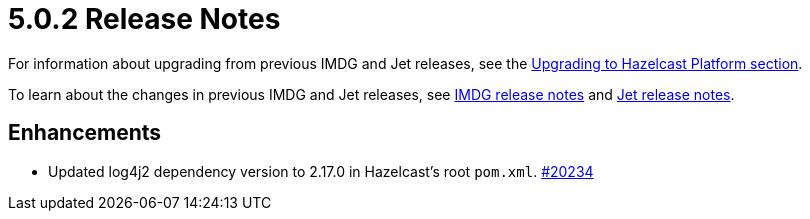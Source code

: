 = 5.0.2 Release Notes
:description: These release notes list any new features, enhancements, and fixes that were made between version 5.0.1 and 5.0.2 of Hazelcast Platform.

For information about upgrading from previous IMDG and Jet
releases, see the xref:migrate:upgrade.adoc[Upgrading to Hazelcast Platform section].

To learn about the changes in previous IMDG and Jet releases, see https://docs.hazelcast.org/docs/rn/[IMDG release notes] and
https://jet-start.sh/blog/[Jet release notes].

== Enhancements

* Updated log4j2 dependency version to 2.17.0 in Hazelcast's root `pom.xml`.
https://github.com/hazelcast/hazelcast/pull/20234[#20234]
